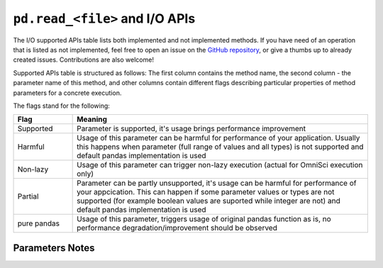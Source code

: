 ``pd.read_<file>`` and I/O APIs
=================================

The I/O supported APIs table lists both implemented and not implemented methods.
If you have need of an operation that is listed as not implemented, feel free to open an
issue on the `GitHub repository`_, or give a thumbs up to already created issues. Contributions
are also welcome!

Supported APIs table is structured as follows: The first column contains the method name,
the second column - the parameter name of this method, and other columns contain
different flags describing particular properties of method parameters for a concrete
execution.

The flags stand for the following:

.. table::
   :widths: 1, 5

   +-------------+-----------------------------------------------------------------------------------------------+
   | Flag        | Meaning                                                                                       |
   +=============+===============================================================================================+
   | Supported   | Parameter is supported, it's usage brings performance improvement                             |
   +-------------+-----------------------------------------------------------------------------------------------+
   | Harmful     | Usage of this parameter can be harmful for performance of your application. Usually this      |
   |             | happens when parameter (full range of values and all types) is not supported and default      |
   |             | pandas implementation is used                                                                 |
   +-------------+-----------------------------------------------------------------------------------------------+
   | Non-lazy    | Usage of this parameter can trigger non-lazy execution (actual for OmniSci execution only)    |
   +-------------+-----------------------------------------------------------------------------------------------+
   | Partial     | Parameter can be partly unsupported, it's usage can be harmful for performance of your        |
   |             | appcication. This can happen if some parameter values or types are not supported (for example |
   |             | boolean values are suported while integer are not) and default pandas implementation is used  |
   +-------------+-----------------------------------------------------------------------------------------------+
   | pure pandas | Usage of this parameter, triggers usage of original pandas function as is, no performance     |
   |             | degradation/improvement should be observed                                                    |
   +-------------+-----------------------------------------------------------------------------------------------+

Parameters Notes
----------------

.. csv-table::
   :file: io_supported.csv
   :header-rows: 1

.. _`GitHub repository`: https://github.com/modin-project/modin/issues
